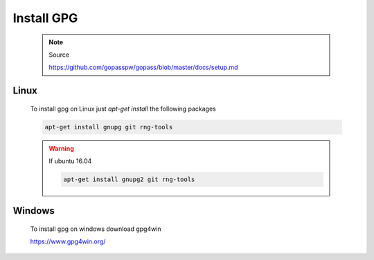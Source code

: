 -----------
Install GPG
-----------

   .. note:: Source

      `https://github.com/gopasspw/gopass/blob/master/docs/setup.md <https://github.com/gopasspw/gopass/blob/master/docs/setup.md>`_

Linux
~~~~~

   To install gpg on Linux just `apt-get install` the following packages

   .. code-block:: shell

      apt-get install gnupg git rng-tools


   .. warning:: If ubuntu 16.04

      .. code-block:: shell

         apt-get install gnupg2 git rng-tools


Windows
~~~~~~~

   To install gpg on windows download gpg4win

   `https://www.gpg4win.org/ <https://www.gpg4win.org/>`_


